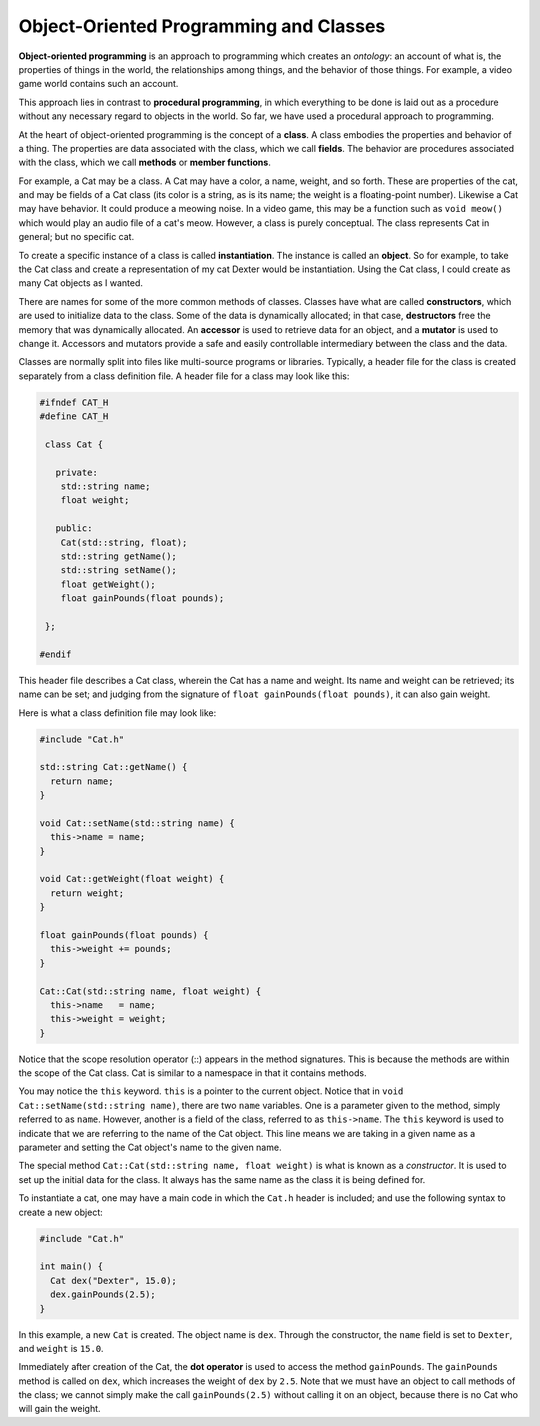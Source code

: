Object-Oriented Programming and Classes
=======================================

**Object-oriented programming** is an approach to programming which creates an
*ontology*: an account of what is, the properties of things in the world, the
relationships among things, and the behavior of those things. For example, a
video game world contains such an account.

This approach lies in contrast to **procedural programming**, in which
everything to be done is laid out as a procedure without any necessary regard
to objects in the world.  So far, we have used a procedural approach to
programming.

At the heart of object-oriented programming is the concept of a **class**.  A
class embodies the properties and behavior of a thing.  The properties are data
associated with the class, which we call **fields**.  The behavior are
procedures associated with the class, which we call **methods** or **member
functions**.

For example, a Cat may be a class. A Cat may have a color, a name, weight, and
so forth. These are properties of the cat, and may be fields of a Cat class
(its color is a string, as is its name; the weight is a floating-point number).
Likewise a Cat may have behavior.  It could produce a meowing noise.  In a
video game, this may be a function such as ``void meow()`` which would play an
audio file of a cat's meow.  However, a class is purely conceptual. The class
represents Cat in general; but no specific cat.  

To create a specific instance of a class is called **instantiation**. The
instance is called an **object**. So for example, to take the Cat class and
create a representation of my cat Dexter would be instantiation. Using the
Cat class, I could create as many Cat objects as I wanted.

There are names for some of the more common methods of classes. Classes have
what are called **constructors**, which are used to initialize data to the
class. Some of the data is dynamically allocated; in that case, **destructors**
free the memory that was dynamically allocated.  An **accessor** is used to
retrieve data for an object, and a **mutator** is used to change it. Accessors
and mutators provide a safe and easily controllable intermediary between the
class and the data.

Classes are normally split into files like multi-source programs or libraries.
Typically, a header file for the class is created separately from a class
definition file. A header file for a class may look like this:

.. code:: cpp

  #ifndef CAT_H
  #define CAT_H

   class Cat {

     private:
      std::string name;
      float weight;

     public:
      Cat(std::string, float);
      std::string getName();
      std::string setName();
      float getWeight();
      float gainPounds(float pounds);

   };

  #endif

This header file describes a Cat class, wherein the Cat has a name and weight.
Its name and weight can be retrieved; its name can be set; and judging from
the signature of ``float gainPounds(float pounds)``, it can also gain weight.

Here is what a class definition file may look like:

.. code:: cpp

   #include "Cat.h"

   std::string Cat::getName() {
     return name;
   }

   void Cat::setName(std::string name) {
     this->name = name;
   }

   void Cat::getWeight(float weight) {
     return weight;
   }

   float gainPounds(float pounds) {
     this->weight += pounds;
   }

   Cat::Cat(std::string name, float weight) {
     this->name   = name;
     this->weight = weight;
   }

Notice that the scope resolution operator (::) appears in the method
signatures.  This is because the methods are within the scope of the Cat class.
Cat is similar to a namespace in that it contains methods.

You may notice the ``this`` keyword.  ``this`` is a pointer to the current
object.  Notice that in ``void Cat::setName(std::string name)``, there are two
``name`` variables.  One is a parameter given to the method, simply referred to
as ``name``.  However, another is a field of the class, referred to as
``this->name``.  The ``this`` keyword is used to indicate that we are referring
to the name of the Cat object.  This line means we are taking in a given name
as a parameter and setting the Cat object's name to the given name.

The special method ``Cat::Cat(std::string name, float weight)`` is what is
known as a *constructor*.  It is used to set up the initial data for the class. 
It always has the same name as the class it is being defined for. 

To instantiate a cat, one may have a main code in which the ``Cat.h`` header
is included; and use the following syntax to create a new object:

.. code:: cpp

   #include "Cat.h"

   int main() {
     Cat dex("Dexter", 15.0);
     dex.gainPounds(2.5);
   }

In this example, a new ``Cat`` is created. The object name is ``dex``. Through
the constructor, the ``name`` field is set to ``Dexter``, and ``weight`` is
``15.0``. 

Immediately after creation of the Cat, the **dot operator** is used to access
the method ``gainPounds``.  The ``gainPounds`` method is called on ``dex``,
which increases the weight of ``dex`` by ``2.5``.  Note that we must have an
object to call methods of the class; we cannot simply make the call
``gainPounds(2.5)`` without calling it on an object, because there is no Cat
who will gain the weight.

